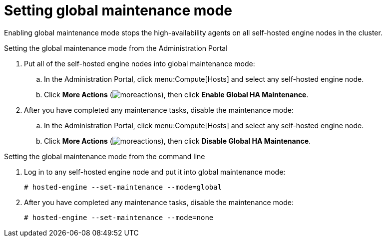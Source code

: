 :_content-type: PROCEDURE
[id='global-maintenance-mode_{context}']
= Setting global maintenance mode

Enabling global maintenance mode stops the high-availability agents on all self-hosted engine nodes in the cluster.

.Setting the global maintenance mode from the Administration Portal

. Put all of the self-hosted engine nodes into global maintenance mode:
.. In the Administration Portal, click menu:Compute[Hosts] and select any self-hosted engine node.
.. Click *More Actions* (image:common/images/moreactions.png[title="More Actions menu"]), then click *Enable Global HA Maintenance*.
. After you have completed any maintenance tasks, disable the maintenance mode:
.. In the Administration Portal, click menu:Compute[Hosts] and select any self-hosted engine node.
.. Click *More Actions* (image:common/images/moreactions.png[title="More Actions menu"]), then click *Disable Global HA Maintenance*.

.Setting the global maintenance mode from the command line

.  Log in to any self-hosted engine node and put it into global maintenance mode:
+
----
# hosted-engine --set-maintenance --mode=global
----

. After you have completed any maintenance tasks, disable the maintenance mode:
+
----
# hosted-engine --set-maintenance --mode=none
----
